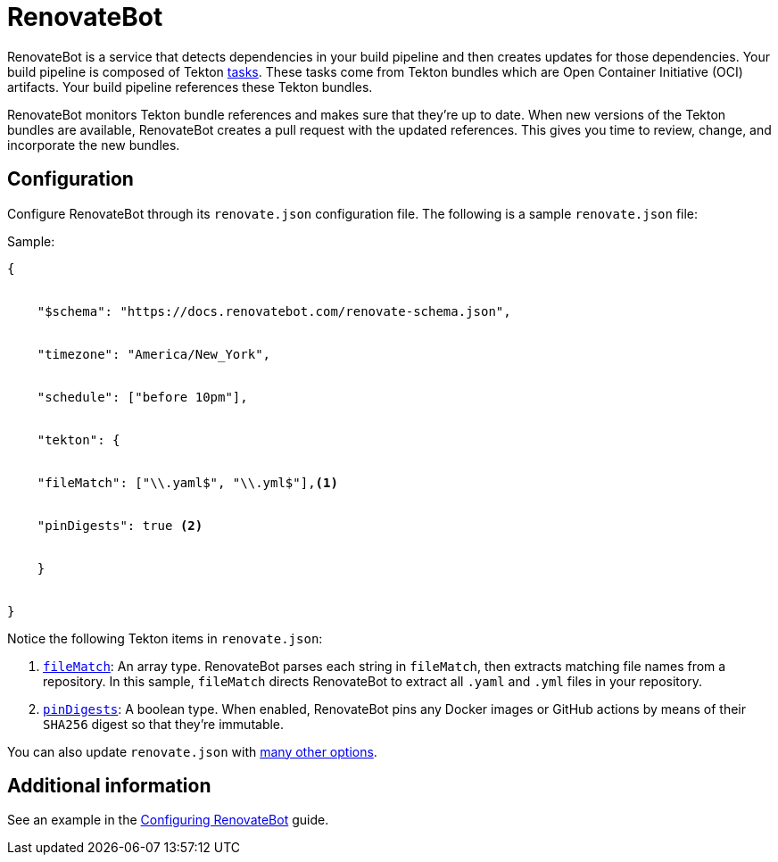 = RenovateBot

RenovateBot is a service that detects dependencies in your build pipeline and then creates updates for those dependencies. Your build pipeline is composed of Tekton xref:glossary/index.adoc[tasks]. These tasks come from Tekton bundles which are Open Container Initiative (OCI) artifacts. Your build pipeline references these Tekton bundles. 

RenovateBot monitors Tekton bundle references and makes sure that they're up to date. When new versions of the Tekton bundles are available, RenovateBot creates a pull request with the updated references. This gives you time to review, change, and incorporate the new bundles.

== Configuration

Configure RenovateBot through its `renovate.json` configuration file. The following is a sample `renovate.json` file: 

Sample:

----
{


    "$schema": "https://docs.renovatebot.com/renovate-schema.json",


    "timezone": "America/New_York",


    "schedule": ["before 10pm"],


    "tekton": {


    "fileMatch": ["\\.yaml$", "\\.yml$"],<1>


    "pinDigests": true <2>


    }


}
----

Notice the following Tekton items in `renovate.json`: 

<1> `link:https://docs.renovatebot.com/configuration-options/#filematch[fileMatch]`: An array type. RenovateBot parses each string in `fileMatch`, then extracts matching file names from a repository. In this sample, `fileMatch` directs RenovateBot to extract all `.yaml` and `.yml` files in your repository. 

<2> `link:https://docs.renovatebot.com/configuration-options/#pindigests[pinDigests]`: A boolean type. When enabled, RenovateBot pins any Docker images or GitHub actions by means of their `SHA256` digest so that they're immutable.

You can also update `renovate.json` with link:https://docs.renovatebot.com/configuration-options/#[many other options]. 

== Additional information

See an example in the xref:cli-and-web-ui/3_Customize/a_Build/RenovateBot/configuring_renovatebot.adoc[Configuring RenovateBot] guide.



